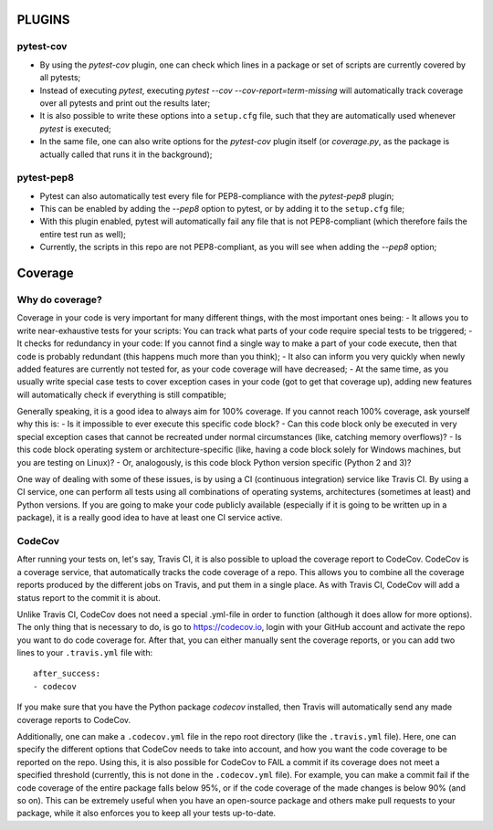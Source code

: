 PLUGINS
=======
pytest-cov
----------
- By using the `pytest-cov` plugin, one can check which lines in a package or set of scripts are currently covered by all pytests;
- Instead of executing `pytest`, executing `pytest --cov --cov-report=term-missing` will automatically track coverage over all pytests and print out the results later;
- It is also possible to write these options into a ``setup.cfg`` file, such that they are automatically used whenever `pytest` is executed;
- In the same file, one can also write options for the `pytest-cov` plugin itself (or `coverage.py`, as the package is actually called that runs it in the background);

pytest-pep8
-----------
- Pytest can also automatically test every file for PEP8-compliance with the `pytest-pep8` plugin;
- This can be enabled by adding the `--pep8` option to pytest, or by adding it to the ``setup.cfg`` file;
- With this plugin enabled, pytest will automatically fail any file that is not PEP8-compliant (which therefore fails the entire test run as well);
- Currently, the scripts in this repo are not PEP8-compliant, as you will see when adding the `--pep8` option;


Coverage
========
Why do coverage?
----------------
Coverage in your code is very important for many different things, with the most important ones being:
- It allows you to write near-exhaustive tests for your scripts: You can track what parts of your code require special tests to be triggered;
- It checks for redundancy in your code: If you cannot find a single way to make a part of your code execute, then that code is probably redundant (this happens much more than you think);
- It also can inform you very quickly when newly added features are currently not tested for, as your code coverage will have decreased;
- At the same time, as you usually write special case tests to cover exception cases in your code (got to get that coverage up), adding new features will automatically check if everything is still compatible;

Generally speaking, it is a good idea to always aim for 100% coverage.
If you cannot reach 100% coverage, ask yourself why this is:
- Is it impossible to ever execute this specific code block?
- Can this code block only be executed in very special exception cases that cannot be recreated under normal circumstances (like, catching memory overflows)?
- Is this code block operating system or architecture-specific (like, having a code block solely for Windows machines, but you are testing on Linux)?
- Or, analogously, is this code block Python version specific (Python 2 and 3)?


One way of dealing with some of these issues, is by using a CI (continuous integration) service like Travis CI.
By using a CI service, one can perform all tests using all combinations of operating systems, architectures (sometimes at least) and Python versions.
If you are going to make your code publicly available (especially if it is going to be written up in a package), it is a really good idea to have at least one CI service active.

CodeCov
-------
After running your tests on, let's say, Travis CI, it is also possible to upload the coverage report to CodeCov.
CodeCov is a coverage service, that automatically tracks the code coverage of a repo.
This allows you to combine all the coverage reports produced by the different jobs on Travis, and put them in a single place.
As with Travis CI, CodeCov will add a status report to the commit it is about.

Unlike Travis CI, CodeCov does not need a special .yml-file in order to function (although it does allow for more options).
The only thing that is necessary to do, is go to https://codecov.io, login with your GitHub account and activate the repo you want to do code coverage for.
After that, you can either manually sent the coverage reports, or you can add two lines to your ``.travis.yml`` file with::

    after_success:
    - codecov

If you make sure that you have the Python package `codecov` installed, then Travis will automatically send any made coverage reports to CodeCov.

Additionally, one can make a ``.codecov.yml`` file in the repo root directory (like the ``.travis.yml`` file).
Here, one can specify the different options that CodeCov needs to take into account, and how you want the code coverage to be reported on the repo.
Using this, it is also possible for CodeCov to FAIL a commit if its coverage does not meet a specified threshold (currently, this is not done in the ``.codecov.yml`` file).
For example, you can make a commit fail if the code coverage of the entire package falls below 95%, or if the code coverage of the made changes is below 90% (and so on).
This can be extremely useful when you have an open-source package and others make pull requests to your package, while it also enforces you to keep all your tests up-to-date.

